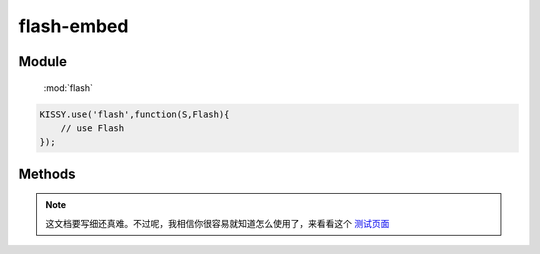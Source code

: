 ﻿.. currentmodule:: flash

flash-embed
=================================

Module
-----------------------------------------------

  :mod:`flash`


.. code-block:: javascript

    KISSY.use('flash',function(S,Flash){
        // use Flash
    });

Methods
-----------------------------------------------

.. function:: add

    | void **add** ( target[, config, callback] )
    | 通过指定SWF 容器 的 HTML 元素或 HTML 元素 ID. 对于是否添加成功, 需要依靠 callback 注册回调方法进行获取.
    
    :param String|HTMLElement target: 指定的HTML元素或HTML元素ID.

    .. note::

        如果不存在, 则自行创建 一个 div容器.  Flash.version 版本要 大于 1.2) 必选, 这里添加主要是将对象加入KISSY进行统一管理.

    :param Object config: 指定Flash的一些配置信息.  可选, 如标签属性、播放器参数以及其他诸如在线安装、SWF引用地址等等.  见下文的《config 允许配置关键字》
    :param Function callback: 回调函数.  可选.  返回添加的状态、id以及对应的SWF的HTML元素对象. 


    .. note::

        由于依赖于DOM,请确保 在中使用 KISSY.ready().
        
    config 配置示例：
    
    .. code-block:: javascript

        var conifg = {
            src: 'test.swf',       // swf 路径  [唯一必选]
            id:'myswfid'          //swf id  如果没有定义 会自行创建
            params: { flashvars:{a:123,b,"yes"} }, // Flash Player 的配置参数
            attrs: {         // swf 对应 DOM 元素的属性
                width: 215,    // 最小控制面板宽度,小于此数字将无法支持在线快速安装
                height: 138  // 最小控制面板高度,小于此数字将无法支持在线快速安装
            },
            xi: 'expressInstall.swf',  // 快速安装地址. 全称 express install 
            version: 10.1       // 要求的 Flash Player 最低版本
        };
        
    `了解更多Flash播放器参数 <practice/flashplayer-parameters.html>`_
        
    带 callback 的 返回示例：
        
    .. code-block:: javascript

        Flash.add('#myFlashContent2', { version: '9' }, function(data) {
            alert("My id:" + data.id);
            alert("My status:" + data.status);
            alert("My html element:" + data.swf);
            alert("is dynamic publish:" + data.dynamic);
        });
        
    关于flashvars的处理：
    flashvars 可以理解成为 向swf传参,是flash 页面播放器的一个参数,可以这样被组织：

    .. code-block:: html

        <object  type="application/x-shockwave-flash"  data="PATH2SWF.swf" width="800" height="600" >
            <param name="movie" value=" PATH2SWF.swf " />
            <param name="flashvars" value="a=1&b=2"  />
            <a href="go/getflashplayer" >
                <img src="get_flash_player.gif" alt="Get Adobe Flash player" />
            </a>
        </object>
        
    事实上就是类似这样的解释：
    
    .. code-block:: javascript
    
        PATH2SWF.swf?a=1&b=2
        
    这样传参的好处则可以避免了URL的长度限制,其本身可以承受最大64KB容量的数据意味着可以传递大规模的数据,为了解决 "较少的参数传递更多更复杂数据".
    Flash支持复杂的flashvars传递. 同时,复杂数据意味着"杂质",因此 Flash 将自行将参数值进行encodeURIComponent处理.
    因此,凡flashvars深度大于1的,都将会把数据转换为JSON数据给SWF.
    示例：
    
    .. code-block:: javascript
    
        F.add('#test-flash3', {
            src: 'assets/test.swf',
            version: 9,
            attrs: {
                width: 200,
                height: 150
            },
            params: {
                flashvars: {
                    s: "string",
                    b: false,
                    n: 1,
                    nul: null,
                    und: undefined,
                    url: "http://taobao.com/?x=1&z=2",
                    o: {
                        s: "string",
                        b: false,
                        n: 1,
                        url: "http://taobao.com/?x=1&z=2"
                    }
                }
            }
        }, function(data) {
            if (data.status !== 1) test.fail();
        });
        // 见此页最后的完整测试页面示例

.. function:: remove

    | void **remove** ( id )
    | 通过指定的ID,移除已注册到 Flash 的 SWF 和 DOM 中对应的 HTML 元素.
    
    :param String id: 在 Flash 中注册的ID.  必选`
    
    .. note::

        对于已存在DOM中,但未向 Flash注册的,则不会被移除.
        
.. function:: get

    | HTMLElement **get** ( id )
    | 获得已注册到 Flash 的 SWF.
    
    :param String id: 在 Flash 中注册的ID.  必选

    :returns: {Boolean} - 返回 SWF 的 HTML 元素,可能是(<object>或<embed>).  未注册时,返回 undefined
    
    .. note::

        注意,请不要混淆 DOM.get() 和 Flash.get(). 
        对于未向 Flash注册的SWF,请使用 DOM.get()方法.
        只有成功执行过 Flash.add() 的 SWF 才可以被获取.

.. function:: contains

    | Boolean **contains** ( target )
    | 检测是否存在已注册的 swf. 
    
    :param String target: 在 Flash 中注册的ID.  必选`

    :returns: {Boolean} - 只有有成功执行过 S.Flash.add() 的 SWF 返回 true,其他返回 false.



.. note::

    这文档要写细还真难。不过呢，我相信你很容易就知道怎么使用了，来看看这个 `测试页面 <http://docs.kissyui.com/kissy/src/flash/tests/test.html>`_